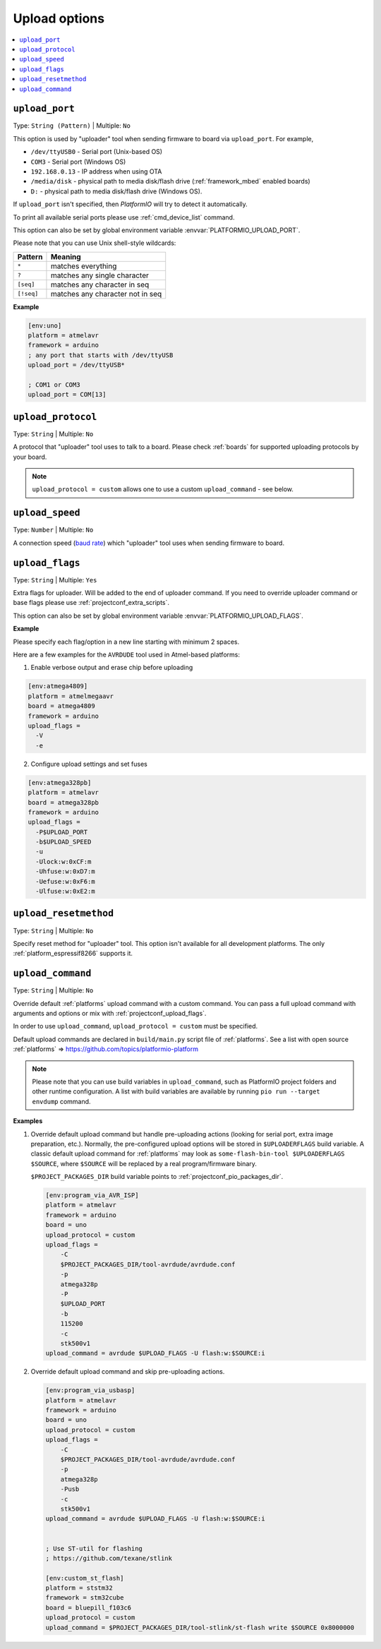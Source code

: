 ..  Copyright (c) 2014-present PlatformIO <contact@platformio.org>
    Licensed under the Apache License, Version 2.0 (the "License");
    you may not use this file except in compliance with the License.
    You may obtain a copy of the License at
       http://www.apache.org/licenses/LICENSE-2.0
    Unless required by applicable law or agreed to in writing, software
    distributed under the License is distributed on an "AS IS" BASIS,
    WITHOUT WARRANTIES OR CONDITIONS OF ANY KIND, either express or implied.
    See the License for the specific language governing permissions and
    limitations under the License.

.. _projectconf_section_env_upload:

Upload options
--------------

.. contents::
    :local:

.. _projectconf_upload_port:

``upload_port``
^^^^^^^^^^^^^^^

Type: ``String (Pattern)`` | Multiple: ``No``

This option is used by "uploader" tool when sending firmware to board via
``upload_port``. For example,

* ``/dev/ttyUSB0`` - Serial port (Unix-based OS)
* ``COM3`` - Serial port (Windows OS)
* ``192.168.0.13`` - IP address when using OTA
* ``/media/disk`` - physical path to media disk/flash drive
  (:ref:`framework_mbed` enabled boards)
* ``D:`` - physical path to media disk/flash drive (Windows OS).

If ``upload_port`` isn't specified, then *PlatformIO* will try to detect it
automatically.

To print all available serial ports please use :ref:`cmd_device_list` command.

This option can also be set by global environment variable
:envvar:`PLATFORMIO_UPLOAD_PORT`.

Please note that you can use Unix shell-style wildcards:

.. list-table::
    :header-rows:  1

    * - Pattern
      - Meaning

    * - ``*``
      - matches everything

    * - ``?``
      - matches any single character

    * - ``[seq]``
      - matches any character in seq

    * - ``[!seq]``
      - matches any character not in seq

**Example**

.. code-block:: ini

    [env:uno]
    platform = atmelavr
    framework = arduino
    ; any port that starts with /dev/ttyUSB
    upload_port = /dev/ttyUSB*

    ; COM1 or COM3
    upload_port = COM[13]

.. _projectconf_upload_protocol:

``upload_protocol``
^^^^^^^^^^^^^^^^^^^

Type: ``String`` | Multiple: ``No``

A protocol that "uploader" tool uses to talk to a board. Please check
:ref:`boards` for supported uploading protocols by your board.

.. note::
    ``upload_protocol = custom`` allows one to use a custom ``upload_command`` - see below.


.. _projectconf_upload_speed:

``upload_speed``
^^^^^^^^^^^^^^^^

Type: ``Number`` | Multiple: ``No``

A connection speed (`baud rate <http://en.wikipedia.org/wiki/Baud>`_)
which "uploader" tool uses when sending firmware to board.

.. _projectconf_upload_flags:

``upload_flags``
^^^^^^^^^^^^^^^^

Type: ``String`` | Multiple: ``Yes``

Extra flags for uploader. Will be added to the end of uploader command. If you
need to override uploader command or base flags please use
:ref:`projectconf_extra_scripts`.

This option can also be set by global environment variable
:envvar:`PLATFORMIO_UPLOAD_FLAGS`.

**Example**

Please specify each flag/option in a new line starting with minimum 2 spaces.

Here are a few examples for the ``AVRDUDE`` tool used in Atmel-based platforms:

1.  Enable verbose output and erase chip before uploading

.. code-block:: ini

    [env:atmega4809]
    platform = atmelmegaavr
    board = atmega4809
    framework = arduino
    upload_flags =
      -V
      -e

2.  Configure upload settings and set fuses

.. code-block:: ini

    [env:atmega328pb]
    platform = atmelavr
    board = atmega328pb
    framework = arduino
    upload_flags =
      -P$UPLOAD_PORT
      -b$UPLOAD_SPEED
      -u
      -Ulock:w:0xCF:m
      -Uhfuse:w:0xD7:m
      -Uefuse:w:0xF6:m
      -Ulfuse:w:0xE2:m

.. _projectconf_upload_resetmethod:

``upload_resetmethod``
^^^^^^^^^^^^^^^^^^^^^^

Type: ``String`` | Multiple: ``No``

Specify reset method for "uploader" tool. This option isn't available for all
development platforms. The only :ref:`platform_espressif8266` supports it.

.. _projectconf_upload_command:

``upload_command``
^^^^^^^^^^^^^^^^^^

Type: ``String`` | Multiple: ``No``

Override default :ref:`platforms` upload command with a custom command. You can pass a full
upload command with arguments and options or mix with :ref:`projectconf_upload_flags`.

In order to use ``upload_command``, ``upload_protocol = custom`` must be specified.

Default upload commands are declared in ``build/main.py`` script file of
:ref:`platforms`. See a list with open source
:ref:`platforms` => https://github.com/topics/platformio-platform

.. note::
  Please note that you can use build variables in ``upload_command``, such as
  PlatformIO project folders and other runtime configuration. A list with
  build variables are available by running
  ``pio run --target envdump`` command.

**Examples**

1.  Override default upload command but handle pre-uploading actions (looking
    for serial port, extra image preparation, etc.). Normally, the
    pre-configured upload options will be stored in ``$UPLOADERFLAGS`` build
    variable. A classic default upload command for :ref:`platforms` may look as
    ``some-flash-bin-tool $UPLOADERFLAGS $SOURCE``, where
    ``$SOURCE`` will be replaced by a real program/firmware binary.

    ``$PROJECT_PACKAGES_DIR`` build variable points to :ref:`projectconf_pio_packages_dir`.

    .. code-block:: ini

        [env:program_via_AVR_ISP]
        platform = atmelavr
        framework = arduino
        board = uno
        upload_protocol = custom
        upload_flags =
            -C
            $PROJECT_PACKAGES_DIR/tool-avrdude/avrdude.conf
            -p
            atmega328p
            -P
            $UPLOAD_PORT
            -b
            115200
            -c
            stk500v1
        upload_command = avrdude $UPLOAD_FLAGS -U flash:w:$SOURCE:i

2.  Override default upload command and skip pre-uploading actions.

    .. code-block:: ini

        [env:program_via_usbasp]
        platform = atmelavr
        framework = arduino
        board = uno
        upload_protocol = custom
        upload_flags =
            -C
            $PROJECT_PACKAGES_DIR/tool-avrdude/avrdude.conf
            -p
            atmega328p
            -Pusb
            -c
            stk500v1
        upload_command = avrdude $UPLOAD_FLAGS -U flash:w:$SOURCE:i


        ; Use ST-util for flashing
        ; https://github.com/texane/stlink

        [env:custom_st_flash]
        platform = ststm32
        framework = stm32cube
        board = bluepill_f103c6
        upload_protocol = custom
        upload_command = $PROJECT_PACKAGES_DIR/tool-stlink/st-flash write $SOURCE 0x8000000
